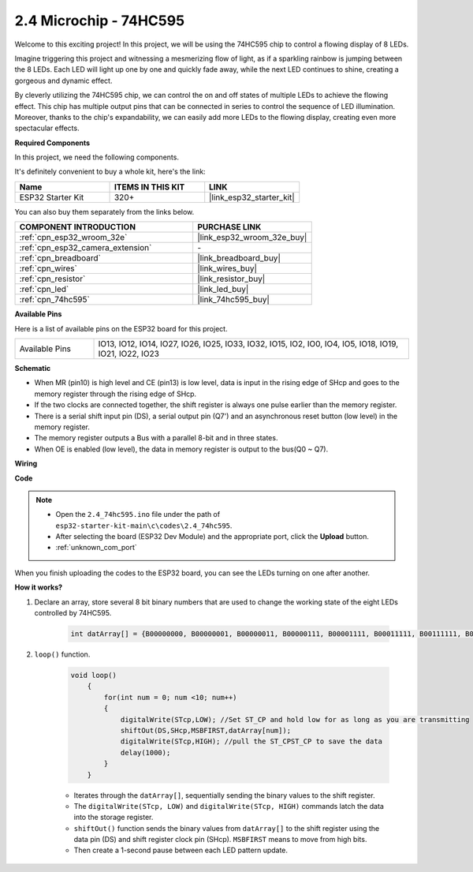 .. _ar_74hc595:

2.4 Microchip - 74HC595
===========================

Welcome to this exciting project! In this project, we will be using the 74HC595 chip to control a flowing display of 8 LEDs.

Imagine triggering this project and witnessing a mesmerizing flow of light, as if a sparkling rainbow is jumping between the 8 LEDs. Each LED will light up one by one and quickly fade away, while the next LED continues to shine, creating a gorgeous and dynamic effect.

By cleverly utilizing the 74HC595 chip, we can control the on and off states of multiple LEDs to achieve the flowing effect. This chip has multiple output pins that can be connected in series to control the sequence of LED illumination. Moreover, thanks to the chip's expandability, we can easily add more LEDs to the flowing display, creating even more spectacular effects.

**Required Components**

In this project, we need the following components. 

It's definitely convenient to buy a whole kit, here's the link: 

.. list-table::
    :widths: 20 20 20
    :header-rows: 1

    *   - Name	
        - ITEMS IN THIS KIT
        - LINK
    *   - ESP32 Starter Kit
        - 320+
        - |link_esp32_starter_kit|

You can also buy them separately from the links below.

.. list-table::
    :widths: 30 20
    :header-rows: 1

    *   - COMPONENT INTRODUCTION
        - PURCHASE LINK

    *   - :ref:`cpn_esp32_wroom_32e`
        - |link_esp32_wroom_32e_buy|
    *   - :ref:`cpn_esp32_camera_extension`
        - \-
    *   - :ref:`cpn_breadboard`
        - |link_breadboard_buy|
    *   - :ref:`cpn_wires`
        - |link_wires_buy|
    *   - :ref:`cpn_resistor`
        - |link_resistor_buy|
    *   - :ref:`cpn_led`
        - |link_led_buy|
    *   - :ref:`cpn_74hc595`
        - |link_74hc595_buy|


**Available Pins**

Here is a list of available pins on the ESP32 board for this project.

.. list-table::
    :widths: 5 20 

    * - Available Pins
      - IO13, IO12, IO14, IO27, IO26, IO25, IO33, IO32, IO15, IO2, IO0, IO4, IO5, IO18, IO19, IO21, IO22, IO23


**Schematic**

.. image:: ../../img/circuit/circuit_2.4_74hc595_led.png
    :width: 600

* When MR (pin10) is high level and CE (pin13) is low level, data is input in the rising edge of SHcp and goes to the memory register through the rising edge of SHcp. 
* If the two clocks are connected together, the shift register is always one pulse earlier than the memory register. 
* There is a serial shift input pin (DS), a serial output pin (Q7') and an asynchronous reset button (low level) in the memory register. 
* The memory register outputs a Bus with a parallel 8-bit and in three states. 
* When OE is enabled (low level), the data in memory register is output to the bus(Q0 ~ Q7).

**Wiring**

.. image:: ../../img/wiring/2.4_74hc595_bb.png
    :width: 800


**Code**

.. note::

    * Open the ``2.4_74hc595.ino`` file under the path of ``esp32-starter-kit-main\c\codes\2.4_74hc595``.
    * After selecting the board (ESP32 Dev Module) and the appropriate port, click the **Upload** button.
    * :ref:`unknown_com_port`
    
.. raw:: html

    <iframe src=https://create.arduino.cc/editor/sunfounder01/024e20bb-f9c6-4baf-bb27-cdf49eb91e9e/preview?embed style="height:510px;width:100%;margin:10px 0" frameborder=0></iframe>

When you finish uploading the codes to the ESP32 board, you can see the LEDs turning on one after another.

**How it works?**

#. Declare an array, store several 8 bit binary numbers that are used to change the working state of the eight LEDs controlled by 74HC595. 

    .. code-block:: arduino

        int datArray[] = {B00000000, B00000001, B00000011, B00000111, B00001111, B00011111, B00111111, B01111111, B11111111};

#. ``loop()`` function.

    .. code-block:: arduino

        void loop()
            {
                for(int num = 0; num <10; num++)
                {
                    digitalWrite(STcp,LOW); //Set ST_CP and hold low for as long as you are transmitting
                    shiftOut(DS,SHcp,MSBFIRST,datArray[num]);
                    digitalWrite(STcp,HIGH); //pull the ST_CPST_CP to save the data
                    delay(1000);
                }
            }


    * Iterates through the ``datArray[]``, sequentially sending the binary values to the shift register.
    * The ``digitalWrite(STcp, LOW)`` and ``digitalWrite(STcp, HIGH)`` commands latch the data into the storage register.
    * ``shiftOut()`` function sends the binary values from ``datArray[]`` to the shift register using the data pin (DS) and shift register clock pin (SHcp). ``MSBFIRST`` means to move from high bits.
    * Then create a 1-second pause between each LED pattern update.
